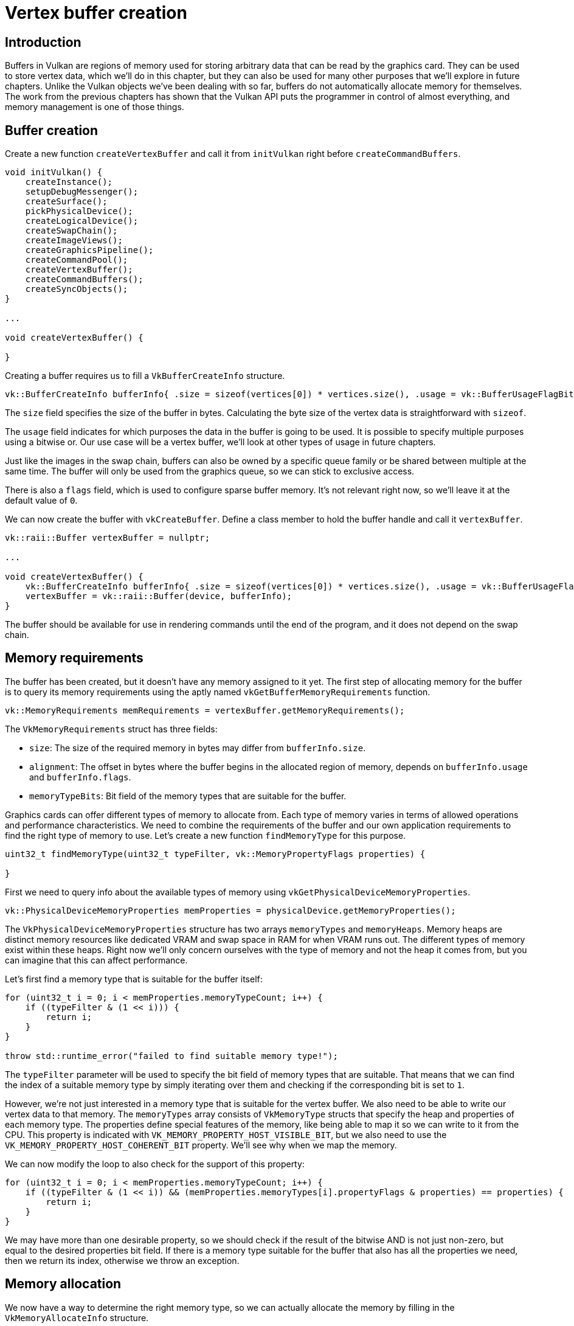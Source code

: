 :pp: {plus}{plus}

= Vertex buffer creation

== Introduction

Buffers in Vulkan are regions of memory used for storing arbitrary data that can be read by the graphics card.
They can be used to store vertex data, which we'll do in this chapter, but they can also be used for many other purposes that we'll explore in future chapters.
Unlike the Vulkan objects we've been dealing with so far, buffers do not automatically allocate memory for themselves.
The work from the previous chapters has shown that the Vulkan API puts the programmer in control of almost everything, and memory management is one of those things.

== Buffer creation

Create a new function `createVertexBuffer` and call it from `initVulkan` right before `createCommandBuffers`.

[,c++]
----
void initVulkan() {
    createInstance();
    setupDebugMessenger();
    createSurface();
    pickPhysicalDevice();
    createLogicalDevice();
    createSwapChain();
    createImageViews();
    createGraphicsPipeline();
    createCommandPool();
    createVertexBuffer();
    createCommandBuffers();
    createSyncObjects();
}

...

void createVertexBuffer() {

}
----

Creating a buffer requires us to fill a `VkBufferCreateInfo` structure.

[,c++]
----
vk::BufferCreateInfo bufferInfo{ .size = sizeof(vertices[0]) * vertices.size(), .usage = vk::BufferUsageFlagBits::eVertexBuffer, .sharingMode = vk::SharingMode::eExclusive };
----

The `size` field specifies the size of the buffer in bytes. Calculating
the byte size of the vertex data is straightforward with `sizeof`.

The `usage` field indicates for which purposes the data in the
buffer is going to be used. It is possible to specify multiple purposes using
 a bitwise or. Our use case will be a vertex buffer, we'll look at other
 types of usage in future chapters.

Just like the images in the swap chain, buffers can also be owned by a specific queue family or be shared between multiple at the same time.
The buffer will only be used from the graphics queue, so we can stick to exclusive access.

There is also a `flags` field, which is used to configure sparse buffer memory. It's not relevant right now, so
we'll leave it at the default value of `0`.

We can now create the buffer with `vkCreateBuffer`.
Define a class member to hold the buffer handle and call it `vertexBuffer`.

[,c++]
----
vk::raii::Buffer vertexBuffer = nullptr;

...

void createVertexBuffer() {
    vk::BufferCreateInfo bufferInfo{ .size = sizeof(vertices[0]) * vertices.size(), .usage = vk::BufferUsageFlagBits::eVertexBuffer, .sharingMode = vk::SharingMode::eExclusive };
    vertexBuffer = vk::raii::Buffer(device, bufferInfo);
}
----

The buffer should be available for use in rendering commands until the end of
 the program, and it does not depend on the swap chain.

== Memory requirements

The buffer has been created, but it doesn't have any memory assigned to it yet.
The first step of allocating memory for the buffer is to query its memory requirements using the aptly named `vkGetBufferMemoryRequirements` function.

[,c++]
----
vk::MemoryRequirements memRequirements = vertexBuffer.getMemoryRequirements();
----

The `VkMemoryRequirements` struct has three fields:

* `size`: The size of the required memory in bytes may differ from `bufferInfo.size`.
* `alignment`: The offset in bytes where the buffer begins in the allocated region of memory, depends on `bufferInfo.usage` and `bufferInfo.flags`.
* `memoryTypeBits`: Bit field of the memory types that are suitable for the buffer.

Graphics cards can offer different types of memory to allocate from.
Each type of memory varies in terms of allowed operations and performance characteristics.
We need to combine the requirements of the buffer and our own application requirements to find the right type of memory to use.
Let's create a new function `findMemoryType` for this purpose.

[,c++]
----
uint32_t findMemoryType(uint32_t typeFilter, vk::MemoryPropertyFlags properties) {

}
----

First we need to query info about the available types of memory using `vkGetPhysicalDeviceMemoryProperties`.

[,c++]
----
vk::PhysicalDeviceMemoryProperties memProperties = physicalDevice.getMemoryProperties();
----

The `VkPhysicalDeviceMemoryProperties` structure has two arrays `memoryTypes` and `memoryHeaps`.
Memory heaps are distinct memory resources like dedicated VRAM and swap space in RAM for when VRAM runs out.
The different types of memory exist within these heaps.
Right now we'll only concern ourselves with the type of memory and not the heap it comes from, but you can imagine that this can affect performance.

Let's first find a memory type that is suitable for the buffer itself:

[,c++]
----
for (uint32_t i = 0; i < memProperties.memoryTypeCount; i++) {
    if ((typeFilter & (1 << i))) {
        return i;
    }
}

throw std::runtime_error("failed to find suitable memory type!");
----

The `typeFilter` parameter will be used to specify the bit field of memory types that are suitable.
That means that we can find the index of a suitable memory type by simply iterating over them and checking if the corresponding bit is set to `1`.

However, we're not just interested in a memory type that is suitable for the vertex buffer.
We also need to be able to write our vertex data to that memory.
The `memoryTypes` array consists of `VkMemoryType` structs that specify the
heap and properties of each memory type.
The properties define special features of the memory, like being able to map it so we can write to it from the CPU.
This property is indicated with `VK_MEMORY_PROPERTY_HOST_VISIBLE_BIT`, but we also need to use the `VK_MEMORY_PROPERTY_HOST_COHERENT_BIT` property.
We'll see why when we map the memory.

We can now modify the loop to also check for the support of this property:

[,c++]
----
for (uint32_t i = 0; i < memProperties.memoryTypeCount; i++) {
    if ((typeFilter & (1 << i)) && (memProperties.memoryTypes[i].propertyFlags & properties) == properties) {
        return i;
    }
}
----

We may have more than one desirable property, so we should check if the result of the bitwise AND is not just non-zero, but equal to the desired properties bit field.
If there is a memory type suitable for the buffer that also has all the properties we need, then we return its index, otherwise we throw an exception.

== Memory allocation

We now have a way to determine the right memory type, so we can actually allocate the memory by filling in the `VkMemoryAllocateInfo` structure.

[,c++]
----
vk::MemoryAllocateInfo memoryAllocateInfo{  .allocationSize = memRequirements.size, .memoryTypeIndex = findMemoryType(memRequirements.memoryTypeBits, vk::MemoryPropertyFlagBits::eHostVisible | vk::MemoryPropertyFlagBits::eHostCoherent) };
----

Memory allocation is now as simple as specifying the size and type, both of which are derived from the memory requirements of the vertex buffer and the desired property.
Create a class member to store the handle to the memory and allocate it with `vkAllocateMemory`.

[,c++]
----
vk::raii::Buffer vertexBuffer = nullptr;
vk::raii::DeviceMemory vertexBufferMemory = nullptr;

...

vertexBufferMemory = vk::raii::DeviceMemory( device, memoryAllocateInfo );
----

If memory allocation was successful, then we can now associate this memory with the buffer using `vkBindBufferMemory`:

[,c++]
----
vertexBuffer.bindMemory( *vertexBufferMemory, 0 );
----

The first parameter is self-explanatory, and the second parameter is the offset within the region of memory.
Since this memory is allocated specifically for this the vertex buffer, the offset is simply `0`.
If the offset is non-zero, then it is required to be divisible by `memRequirements.alignment`.

== Filling the vertex buffer

It is now time to copy the vertex data to the buffer.
This is done by https://en.wikipedia.org/wiki/Memory-mapped_I/O[mapping the buffer memory] into CPU accessible memory with `vkMapMemory`.

[,c++]
----
void* data = vertexBufferMemory.mapMemory(0, bufferInfo.size);
----

This function allows us to access a region of the specified memory resource defined by an offset and size.
The offset and size here are `0` and `bufferInfo.size`, respectively.

[,c++]
----
void* data = vertexBufferMemory.mapMemory(0, bufferInfo.size);
memcpy(data, vertices.data(), bufferInfo.size);
vertexBufferMemory.unmapMemory();
----

You can now simply `memcpy` the vertex data to the mapped memory and unmap it again using `vkUnmapMemory`.
Unfortunately, the driver may not immediately copy the data into the buffer memory, for example, because of caching.
It is also possible that writes to the buffer are not visible in the mapped memory yet.
There are two ways to deal with that problem:

* Use a memory heap that is host coherent, indicated with `VK_MEMORY_PROPERTY_HOST_COHERENT_BIT`
* Call `vkFlushMappedMemoryRanges` after writing to the mapped memory, and call `vkInvalidateMappedMemoryRanges` before reading from the mapped memory

We went for the first approach, which ensures that the mapped memory always matches the contents of the allocated memory.
Do keep in mind that this may lead to slightly worse performance than explicit flushing, but we'll see why that doesn't matter in the next chapter.

Flushing memory ranges or using a coherent memory heap means that the driver will be aware of our writings to the buffer, but it doesn't mean that they are actually visible on the GPU yet.
The transfer of data to the GPU is an operation that happens in the background, and the specification simply https://www.khronos.org/registry/vulkan/specs/1.3-extensions/html/chap7.html#synchronization-submission-host-writes[tells us] that it is guaranteed to be complete as of the next call to `vkQueueSubmit`.

== Binding the vertex buffer

All that remains now is binding the vertex buffer during rendering operations.
We're going to extend the `recordCommandBuffer` function to do that.

[,c++]
----
commandBuffers[currentFrame].bindPipeline(vk::PipelineBindPoint::eGraphics, *graphicsPipeline);

commandBuffers[currentFrame].bindVertexBuffers(0, *vertexBuffer, {0});

commandBuffers[currentFrame].draw(3, 1, 0, 0);
----

The `vkCmdBindVertexBuffers` function is used to bind vertex buffers to bindings, like the one we set up in the previous chapter.
The first two parameters, besides the command buffer, specify the offset and number of bindings we're going to specify vertex buffers for.
The last two parameters specify the array of vertex buffers to bind and the byte offsets to start reading vertex data from.
You should also change the call to `vkCmdDraw` to pass the number of vertices in the buffer as opposed to the hardcoded number `3`.

Now run the program and you should see the familiar triangle again:

image::/images/triangle.png[]

Try changing the color of the top vertex to white by modifying the `vertices` array:

[,c++]
----
const std::vector<Vertex> vertices = {
    {{0.0f, -0.5f}, {1.0f, 1.0f, 1.0f}},
    {{0.5f, 0.5f}, {0.0f, 1.0f, 0.0f}},
    {{-0.5f, 0.5f}, {0.0f, 0.0f, 1.0f}}
};
----

Run the program again, and you should see the following:

image::/images/triangle_white.png[]

In the xref:./02_Staging_buffer.adoc[next chapter,] we'll look at a different way to copy vertex data to a vertex buffer that results in better performance, but takes some more work.

link:/attachments/19_vertex_buffer.cpp[C{pp} code] /
link:/attachments/18_shader_vertexbuffer.slang[slang shader] /
link:/attachments/18_shader_vertexbuffer.vert[GLSL Vertex shader] /
link:/attachments/18_shader_vertexbuffer.frag[GLSL Fragment shader]
